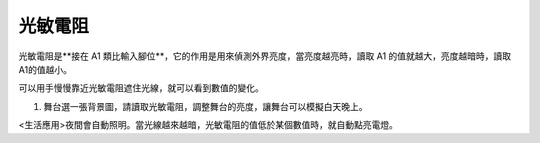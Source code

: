 光敏電阻
=========

.. image:: ./image/光敏電阻.png

光敏電阻是**接在 A1 類比輸入腳位**，它的作用是用來偵測外界亮度，當亮度越亮時，讀取 A1 的值就越大，亮度越暗時，讀取A1的值越小。

可以用手慢慢靠近光敏電阻遮住光線，就可以看到數值的變化。

.. image:: ./image/pr01.png

1. 舞台選一張背景圖，請讀取光敏電阻，調整舞台的亮度，讓舞台可以模擬白天晚上。


.. image:: ./image/pr02.png

.. note::
<生活應用>夜間會自動照明。當光線越來越暗，光敏電阻的值低於某個數值時，就自動點亮電燈。


